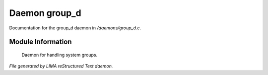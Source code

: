 ***************
Daemon group_d
***************

Documentation for the group_d daemon in */daemons/group_d.c*.

Module Information
==================

 Daemon for handling system groups.


*File generated by LIMA reStructured Text daemon.*
